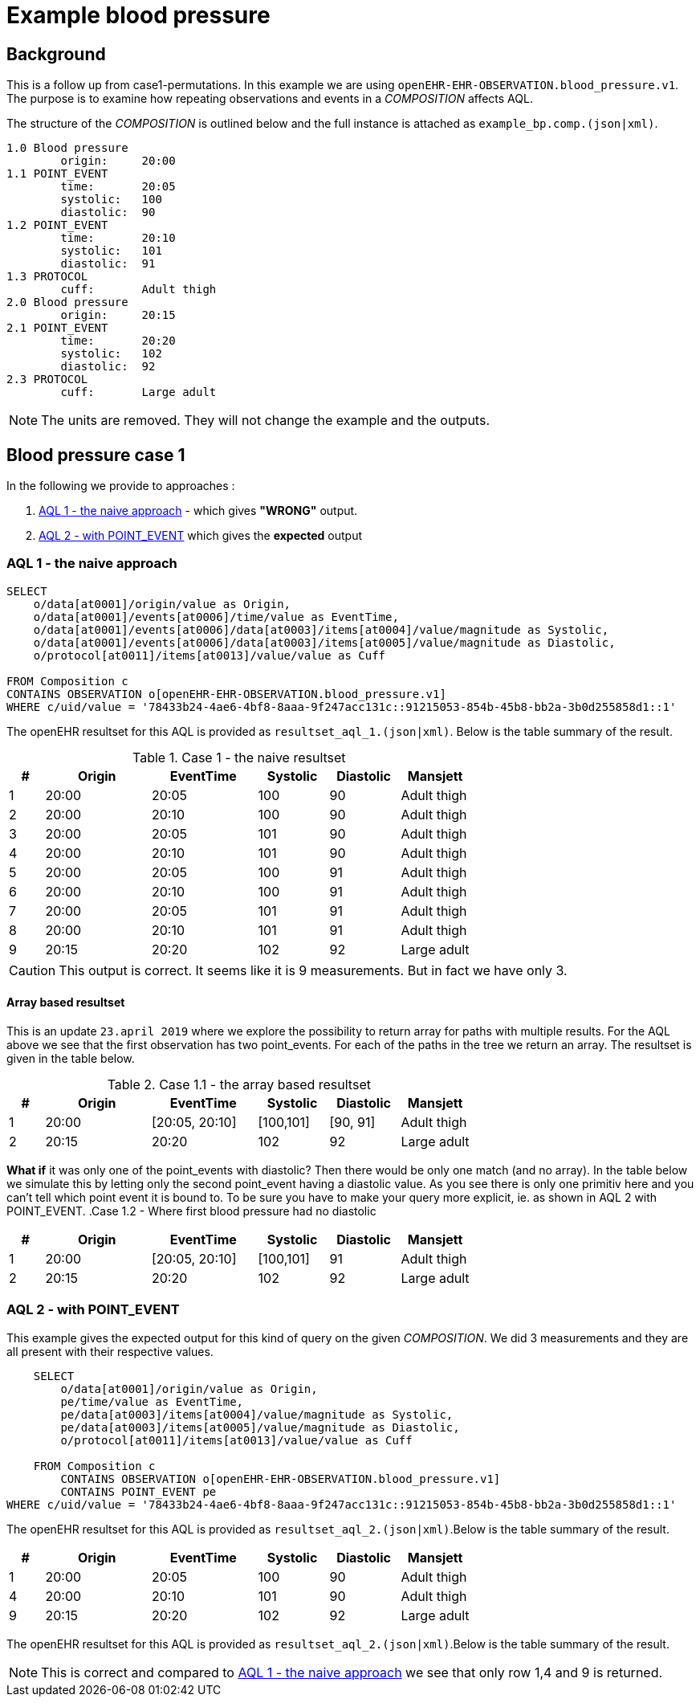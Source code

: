= Example blood pressure 

== Background 
This is a follow up from case1-permutations. In this example we are using `openEHR-EHR-OBSERVATION.blood_pressure.v1`. 
The purpose is to examine how repeating observations and events in a _COMPOSITION_ affects AQL. 

The structure of the _COMPOSITION_ is outlined below and the full instance is attached as `example_bp.comp.(json|xml)`. 

[source]
----
1.0 Blood pressure 
        origin:     20:00
1.1 POINT_EVENT
        time:       20:05
        systolic:   100
        diastolic:  90
1.2 POINT_EVENT
        time:       20:10
        systolic:   101
        diastolic:  91
1.3 PROTOCOL
        cuff:       Adult thigh
2.0 Blood pressure
        origin:     20:15
2.1 POINT_EVENT
        time:       20:20
        systolic:   102
        diastolic:  92
2.3 PROTOCOL
        cuff:       Large adult 
----




NOTE: The units are removed. They will not change the example and the outputs. 

// The following composition UIDs may be used when testing: 

// BuenosAires id:: bfc1fdda-3564-41d9-97fc-397427b0b37c::default::1

// VT-SELECTA id:: 78433b24-4ae6-4bf8-8aaa-9f247acc131c::91215053-854b-45b8-bb2a-3b0d255858d1::1


== Blood pressure case 1 
In the following we provide to approaches : 

. <<bp.aql.1>> - which gives *"WRONG"* output.

. <<bp.aql.2>> which gives the *expected* output 

[[bp.aql.1]]
=== AQL 1 - the naive approach



[source]
----
SELECT
    o/data[at0001]/origin/value as Origin, 
    o/data[at0001]/events[at0006]/time/value as EventTime,
    o/data[at0001]/events[at0006]/data[at0003]/items[at0004]/value/magnitude as Systolic,
    o/data[at0001]/events[at0006]/data[at0003]/items[at0005]/value/magnitude as Diastolic,
    o/protocol[at0011]/items[at0013]/value/value as Cuff
         
FROM Composition c   
CONTAINS OBSERVATION o[openEHR-EHR-OBSERVATION.blood_pressure.v1]  
WHERE c/uid/value = '78433b24-4ae6-4bf8-8aaa-9f247acc131c::91215053-854b-45b8-bb2a-3b0d255858d1::1'
----


The openEHR resultset for this AQL is provided as `resultset_aql_1.(json|xml)`. Below is the table summary of the result. 

.Case 1 - the naive resultset 
[cols="1,3,3,2,2,2", options="header"]
|====
| # | Origin | EventTime | Systolic | Diastolic | Mansjett
|1 | 20:00  | 20:05 | 100 | 90 | Adult thigh
|2 | 20:00 | 20:10 | 100 | 90 | Adult thigh 
|3 | 20:00 | 20:05 | 101|90|Adult thigh 
|4 | 20:00 | 20:10 | 101|90 |Adult thigh 
|5 | 20:00 | 20:05| 100|91|Adult thigh 
|6 | 20:00 | 20:10 | 100| 91|Adult thigh 
|7 | 20:00 | 20:05 | 101 |91 |Adult thigh 
|8 | 20:00 | 20:10 | 101 |91 |Adult thigh 
|9 | 20:15| 20:20 | 102 | 92 | Large adult 
|====

CAUTION: This output is correct. It seems like it is 9 measurements. But in fact we have only 3. 

==== Array based resultset 
This is an update `23.april 2019` where we explore the possibility to return array for paths with multiple results. For the AQL above we see that the first observation has two point_events. For each of the paths in the tree we return an array. The resultset is given in the table below. 

.Case 1.1 - the array based resultset 
[cols="1,3,3,2,2,2", options="header"]
|====
| # | Origin | EventTime | Systolic | Diastolic | Mansjett
| 1 | 20:00  | [20:05, 20:10] | [100,101]| [90, 91] | Adult thigh
| 2 | 20:15 | 20:20 | 102 | 92 | Large adult
|====

*What if* it was only one of the point_events with diastolic? Then there would be only one match (and no array). In the table below we simulate this by letting only the second point_event having a diastolic value. As you see there is only one primitiv here and you can't tell which point event it is bound to. To be sure you have to make your query more explicit, ie. as shown in AQL 2 with POINT_EVENT.
.Case 1.2 - Where first blood pressure had no diastolic 
[cols="1,3,3,2,2,2", options="header"]
|====
| # | Origin | EventTime | Systolic | Diastolic | Mansjett
| 1 | 20:00  | [20:05, 20:10] | [100,101]| 91 | Adult thigh
| 2 | 20:15 | 20:20 | 102 | 92 | Large adult
|====



[[bp.aql.2]]
=== AQL 2 - with POINT_EVENT
This example gives the expected output for this kind of query on the given _COMPOSITION_. We did 3 measurements and they are all present with their respective values.
[source]
----
    SELECT
        o/data[at0001]/origin/value as Origin,
        pe/time/value as EventTime,
        pe/data[at0003]/items[at0004]/value/magnitude as Systolic,
        pe/data[at0003]/items[at0005]/value/magnitude as Diastolic,
        o/protocol[at0011]/items[at0013]/value/value as Cuff

    FROM Composition c   
        CONTAINS OBSERVATION o[openEHR-EHR-OBSERVATION.blood_pressure.v1]  
        CONTAINS POINT_EVENT pe 
WHERE c/uid/value = '78433b24-4ae6-4bf8-8aaa-9f247acc131c::91215053-854b-45b8-bb2a-3b0d255858d1::1'   
----

The openEHR resultset for this AQL is provided as `resultset_aql_2.(json|xml)`.Below is the table summary of the result. 
    
[cols="1,3,3,2,2,2", options="header"]
|====
| # | Origin | EventTime | Systolic | Diastolic | Mansjett
|1 | 20:00  | 20:05 | 100 | 90 | Adult thigh
|4 | 20:00 | 20:10 | 101|90 |Adult thigh 
|9 |20:15| 20:20 | 102 | 92 | Large adult 
|====

The openEHR resultset for this AQL is provided as `resultset_aql_2.(json|xml)`.Below is the table summary of the result. 

NOTE: This is correct and compared to <<bp.aql.1>> we see that only row 1,4 and 9 is returned.



  
    